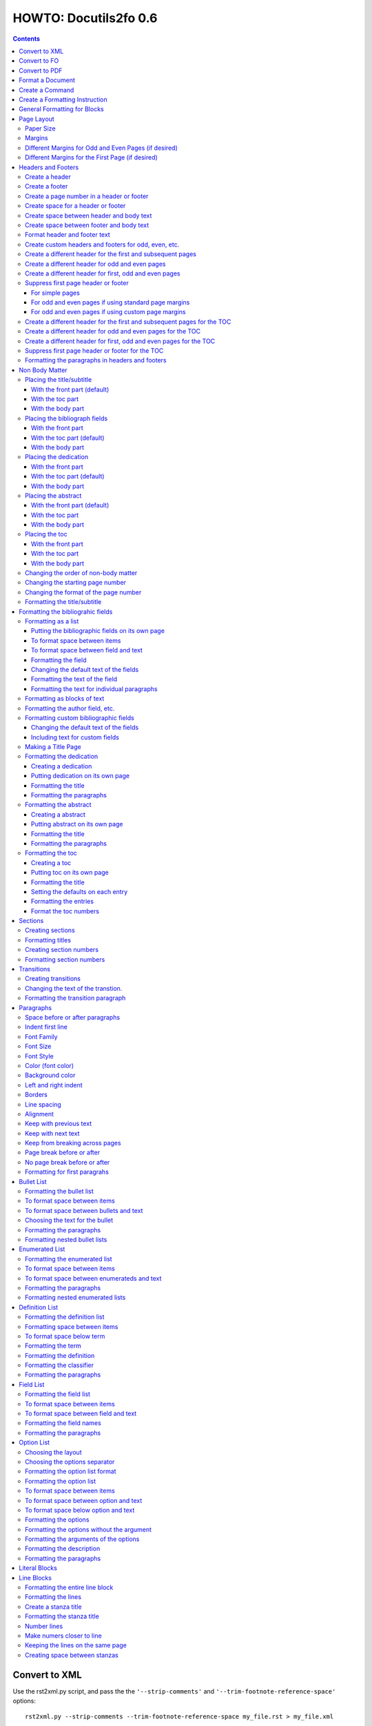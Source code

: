 ^^^^^^^^^^^^^^^^^^^^^^^^
HOWTO: Docutils2fo 0.6
^^^^^^^^^^^^^^^^^^^^^^^^

..  $Id$ 

.. contents::

================
Convert to XML
================

Use the rst2xml.py script, and pass the the ``'--strip-comments'`` and 
``'--trim-footnote-reference-space'`` options::

 rst2xml.py --strip-comments --trim-footnote-reference-space my_file.rst > my_file.xml

================
Convert to FO 
================

Use the docutils_to_fo.py script::

 docutils_to_fo.py  my_file.xml > my_file.fo

Use the ``'--help'`` option to get options.

Alternatively, you can convert from RST to FO in one step::

 rst2xml.py --strip-comments --trim-footnote-reference-space my_file.rst | docutils_to_fo.py > my_file.fo

================
Convert to PDF 
================

Use the fop processor, an open source Java application at http://xmlgraphics.apache.org/fop/.
In order to run in from a unix system::

 fop my_file.fo my_file.pdf

To convert from RST to PDF with one command::

 rst2xml.py --strip-comments --trim-footnote-reference-space my_file.rst\
 | docutils_to_fo.py | fop -fo - my_file.pdf

===================
Format a Document
===================

1. Create a config file that with a section and instructions (as explained
   below)::

    [FO]

    paragraph.space-before = 12pt


2. Enable the ``'docutils_to_fo'`` script to read the config file. Either pass 
   the ``'--config'`` option::

     docutils_to_fo.py  --config my_config_file my_file.xml > my_file.fo

  or put this file where the script automatically reads it, either in 
  ``./docutils.conf``, or ``~/home/.docutils``. 

Unless otherwise noted, the rest of this document refers to creating the
config file.

==================
Create a Command
==================

Commands consist of instructions without a period in them. The following
sets ``'strict'`` = ``'True'``, making the processing quit when an error is 
encountered::

 strict = True 

 

================================
Create a Formatting Instruction
================================

Formatting instructions consist of 3 parts: the region to be formatted,
followed by a period; the formatting property, followed by an equal sign; and
the value of the property. The following command sets the space before plain
paragrahs to 12pt::

 paragraph.space-before = 12pt

.. tip::

 You can use the config file to pass commonly-used options of the 
 rst2xml.py command. Put these commands in the *general* section::

   [general]

   strip_comments = true
   trim-footnote-reference-space = true

   [FO]
   paragraph.space-before = 12pt


==============================
General Formatting for Blocks
==============================

Most of the regions in a docutils document consists of blocks. This is true of
the title, subtitle, section titles, paragrahs, block quotes, etc. All of thes
blocks can take the following properties:

* space-before
* space-after
* first-line-indent
* font (the same as font-family)
* font-size
* font-style
* color (for the color of the text)
* backgroud-color
* left-indent 
* right-indent 
* border (for the boders around the block) 
* line-spacing (for double space, for exampe)
* alignment 
* keep-with-next (to keep the block from ending a page)
* keep-with-previous (to keep the block from starting a new page)
* keep-on-same-page (to prevent a block form splitting across a page)
* page-break-before (to create page breaks) 
* page-break-after (to create page breaks) 

These properties are the most commonly used and have an easy-to-remember,
short name. In addition, one can use any of the valid FO properties, which can
be found, among other places, at http://www.w3schools.com/xslfo/obj_block.asp.
For example, ``'paragraph.border-before-color = red'`` specifies the color of the 
border on the before-edge for plain paragraphs.

============
Page Layout
============

Paper Size
-----------

::

 paper-size.height = 11in
 paper-size.width = 8.5in

Margins
---------
::

 page.top-margin = .75in
 page.bottom-margin = .75in
 page.right-margin = .75in
 page.left-margin = .75in

Different Margins for Odd and Even Pages (if desired)
------------------------------------------------------
::

 odd-page.top-margin = 1in
 odd-page.bottom-margin = 1in
 odd-page.right-margin = 1in
 odd-page.left-margin = 2in
 
 even-page.top-margin = 1in
 even-page.bottom-margin = 1in
 even-page.right-margin = 2in
 even-page.left-margin = 1in

Different Margins for the First Page (if desired)
---------------------------------------------------
::

 first-page.top-margin = 3in
 first-page.bottom-margin = 1in
 first-page.right-margin = .8in
 first-page.left-margin = 2in


====================
Headers and Footers
====================

Create a header
---------------

In the *document* (not the config file), use the following::

 .. header:: 

    A Christmas Carol 

The header will appear on every page, including any pages in the table
of contents section.

Create a footer
---------------

In the *document* (not the config file), use the following::

 .. footer:: 

    Charles Dickens 

The footer will appear on every page, including any pages in the table
of contents section.

Create a page number in a header or footer
--------------------------------------------

In the *document* (not the config file), use the following::

 .. role:: page-num
    
 .. footer:: 

    Charles Dickens.
    
    :page-num:`1`

Page numbers will be generated automatically.

Create space for a header or footer
------------------------------------

The defaults should create enough space for headers or footers. If you want to
change the defaults, use::

 header.height = 1in
 footer.height = 1in


Create space between header and body text
------------------------------------------

::

 header.space-before = .2in
    
Create space between footer and body text
------------------------------------------

::

 footer.space-before = -.1in

Format header and footer text
------------------------------

If your header or footer contains just one paragraphs, use the header or
footer region plus any block property::

 header.color = blue
 header.background-color = black


Create custom headers and footers for odd, even, etc.
--------------------------------------------------------

You can create different headers and footers for the following
regions:

* first page of the body
* odd page of the body
* even page of the body
* first page of the table of contents section
* odd page of the table of contents section
* even page of the table of contents section

These headers and footers can be formatted all at once, using the ``'header'``
and ``'footer'`` identifiers. By default, these headers and footers are all
centered. However, each inidividua header and footer can be customized, as
shown below.

Create a different header for the first and subsequent pages
-------------------------------------------------------------

In the *document* set up the headers and footers::


 .. container:: first-header
 
  first header text
 
 .. container:: first-footer
 
  first footer text
 
 .. container:: body-header
 
  body header
 
 .. container:: body-footer
 
  body footer

Use ``'first-header'``, ``'first-footer'``, ``'body-header'`` and
``'body-footer'`` to format these headers and footers::

 body-header.color = red
 body-footer.color = red
 first-header.background-color = red
 first-footer.background-color = red

Create a different header for odd and even pages
-------------------------------------------------

In the *document* set up the headers and footers::


 .. container:: odd-header
 
  odd header
 
 .. container:: odd-footer
 
  odd footer
 
 .. container:: even-header
 
  even header
 
 .. container:: even-footer
 
  even footer

Use ``'odd-header'``, ``'odd-footer'``, ``'even-header'`` and
``'even-footer'`` to format these headers and footers::

 odd-header.color = red
 odd-footer.color = red
 even-header.background-color = red
 even-footer.background-color = red

Create a different header for first, odd and even pages
--------------------------------------------------------

In the *document* set up the headers and footers::

 .. container:: first-header
 
  first header text
 
 .. container:: first-footer
 
  first footer text

 .. container:: odd-header
 
  odd header
 
 .. container:: odd-footer
 
  odd footer
 
 .. container:: even-header
 
  even header
 
 .. container:: even-footer
 
  even footer

Use ``'first-header'`` ``'first-footer'``, ``'odd-header'``,
``'odd-footer'``, ``'even-header'`` and ``'even-footer'`` to format
these headers and footers::

 first-header.font-style = italic
 first-footer.font-style = italic
 odd-header.color = red
 odd-footer.color = red
 even-header.background-color = red
 even-footer.background-color = red

Suppress first page header or footer
--------------------------------------

For simple pages
+++++++++++++++++

Use the following method if you want the same headers and footers on
all pages except the first. In the *document* create headers and
footers for the body, but not for the first page::

 .. container:: body-header
 
  body header
 
 .. container:: body-footer
 
  body footer

For odd and even pages if using standard page margins
+++++++++++++++++++++++++++++++++++++++++++++++++++++++

Use the following method if (1) you wish to have different headers and
footers on odd and even pages, but no headers and footers on the first
page; and (2) you have the same margins for odd and even pages.

1. First, tell the formatter you desire a first-odd-even layout.
   (Without specifying this explicitly, the formatter will simply
   think you want an odd-even layout.)::

     document.page-layout = first-odd-even

2. Create odd and even headers, without creating any first headers
   and footers::

    .. container:: odd-header
    
     odd header
    
    .. container:: odd-footer
    
     odd footer
    
    .. container:: even-header
    
     even header
    
    .. container:: even-footer
    
     even footer

For odd and even pages if using custom page margins
+++++++++++++++++++++++++++++++++++++++++++++++++++++++

Use the following method if (1) you wish to have different headers and
footers on odd and even pages, but no headers and footers on the first
page; and (2) you have different margins for odd and even pages.

1. First, set the margins for the first page to that of the odd page.
   (This step tells the formatter that set the page layout to
   first-odd-even, the layout desired; and it makes sure the first,
   odd page, is identical to the other odd pages.)  
   
::

     first-page.top-margin = .75in
     # etc.

2. Create odd and even headers, without creating any first headers
   and footers::

    .. container:: odd-header
    
     odd header
    
    .. container:: odd-footer
    
     odd footer
    
    .. container:: even-header
    
     even header
    
    .. container:: even-footer
    
     even footer


Create a different header for the first and subsequent pages for the TOC
-------------------------------------------------------------------------

In the *document* set up the headers and footers::


 .. container:: toc-first-header
 
     First header 
     
 .. container:: toc-first-footer
 
     First footer
     
 .. container:: toc-body-header
 
     Body header 
     
 .. container:: toc-body-footer
 
     Body footer
    

Use ``'toc-first-header'``, ``'toc-first-footer'``, ``'toc-body-header'`` and
``'toc-body-footer'`` to format these headers and footers::

 toc-body-header.color = red
 toc-body-footer.color = red
 toc-first-header.background-color = red
 toc-first-footer.background-color = red

Create a different header for odd and even pages for the TOC
--------------------------------------------------------------

In the *document* set up the headers and footers::


 .. container:: toc-odd-header
 
  odd header
 
 .. container:: toc-odd-footer
 
  odd footer
 
 .. container:: toc-even-header
 
  even header
 
 .. container:: toc-even-footer
 
  even footer

Use ``'toc-odd-header'``, ``'toc-odd-footer'``, ``'toc-even-header'`` and
``'toc-even-footer'`` to format these headers and footers::

 toc-odd-header.color = red
 toc-odd-footer.color = red
 toc-even-header.background-color = red
 toc-even-footer.background-color = red

Create a different header for first, odd and even pages for the TOC
--------------------------------------------------------------------

In the *document* set up the headers and footers::

 .. container:: toc-first-header
 
  first header text
 
 .. container:: toc-first-footer
 
  first footer text

 .. container:: toc-odd-header
 
  odd header
 
 .. container:: toc-odd-footer
 
  odd footer
 
 .. container:: toc-even-header
 
  even header
 
 .. container:: toc-even-footer
 
  even footer

Use ``'toc-first-header'`` ``'toc-first-footer'``, ``'toc-odd-header'``,
``'toc-odd-footer'``, ``'toc-even-header'`` and ``'toc-even-footer'`` to format
these headers and footers::

 toc-first-header.font-style = italic
 toc-first-footer.font-style = italic
 toc-odd-header.color = red
 toc-odd-footer.color = red
 toc-even-header.background-color = red
 toc-even-footer.background-color = red

Suppress first page header or footer for the TOC
-------------------------------------------------

Follow the same procedures as for the body. To supress the header and
footer when the headers and footers are otherwise the same for all
pages, create body headers and footers for the toc, but not for the
first page::

 .. container:: toc-body-header
 
     Body header 

To suppress when using different headers and footers for odd and even
pages, set up the odd and even headers/footers, and then signal to the
formatter that you wish for a first-odd-even layout, either through
the ``'document.page-layout'`` property, or by setting margins for the
first page.


Formatting the paragraphs in headers and footers
--------------------------------------------------

Use the header-paragraph and footer-paragraph to format paragraphs:: 

 header-paragraph.font-style = bold
 footer-paragraph.font-style = italic


================
Non Body Matter
================

Non Body matter refers to the document title and subtitle; the
bibliographic fields; the dedication; the abstract; and the table of
contents. 

Each such matter can be put in the front part, the toc (table of
contents) part, or the body part. 

The front part of a document occurrs first and has not headers or
footers. The toc part occurrs next, generally starts with page 1
(thought this can be changed), and page numberas are  formamtted with
Roman numberals (though this can be changed.)

The body part is part of any document. It generally starts with page 1
(though this can be changed) and page numbers are formatted with
Arabic numbers (though this can be changed).

Placing the title/subtitle
---------------------------

With the front part (default)
+++++++++++++++++++++++++++++++

::

 title-subtitle.placement = with-front

With the toc part
++++++++++++++++++

::

 title-subtitle.placement = with-toc

With the body part
+++++++++++++++++++

::

 title-subtitle.placement = with-body

Placing the bibliograph fields
-------------------------------

With the front part 
++++++++++++++++++++

::

 bibliographic-fields.placement = with-front

With the toc part (default)
++++++++++++++++++++++++++++

::

 bibliographic-fields.placement = with-toc

With the body part
+++++++++++++++++++

::

 bibliographic-fields.placement = with-body

Placing the dedication
-----------------------

With the front part 
++++++++++++++++++++

::

 dedication.placement = with-front

With the toc part (default)
++++++++++++++++++++++++++++

::

 dedication.placement = with-toc

With the body part
+++++++++++++++++++

::

 dedication.placement = with-body

Placing the abstract
-----------------------

With the front part (default)
++++++++++++++++++++++++++++++

::

 abstract.placement = with-front

With the toc part 
++++++++++++++++++

::

 abstract.placement = with-toc

With the body part
+++++++++++++++++++

::

 abstract.placement = with-body

Placing the toc
----------------

With the front part 
++++++++++++++++++++

::

 toc.placement = with-front

With the toc part 
++++++++++++++++++

::

 toc.placement = with-toc

With the body part
+++++++++++++++++++

::

 toc.placement = with-body

Changing the order of non-body matter
---------------------------------------

By default, docutils to fo places the non-body matter in the order it
occurrs in the docutils XML document (which may be different than the
RST document). This order is title/subtitle, bibliographic,
dedication, and table of contents. To change this order, use the
``'front.order'`` property. Its value is a list of the non-body order
areas in the order you wish it to occurr, speparated by commas::

 # changes the order of the abstract and the bibliographic fields
 front.order = title, abstract, dedication, toc, bibliographic

Changing the starting page number
----------------------------------

In order to change the starting page number of a toc section or body
section, use the ``'toc-section.start-page'`` or
``'body-section.start-page'`` properties::

 # toc now start on page 3
 toc-section.start-page = 3
 # body starts on page 15
 body-section.start-page = 15

Changing the format of the page number
----------------------------------------

In order to change the formatting of the page numbers, use the
``'toc-section.page-format'`` and ``'body-section.page-format'``::

 # upper case Roman numberals
 toc-section.page-format = I
 # upper case letters
 body-section.page-format = A

Formatting the title/subtitle
------------------------------

Use the property ``'title-subtitle'`` to format both the title and
subtitle. Use the property ``'title'``  to format just the title. Use the
property ``'subtitle'`` to format just the subtitle. All of these
properites are block properties, and can take any of the
properites of a block (see paragraph)::

 # center the title an subtitle
 title-subtitle.alignment = center
 # format the title
 title.font-size = 24pt
 # format the subtitle
 subtitle.font-size = 18pt

To create space before a title/subtitle, and to put the title/subtitle
on their own page::

 title-subtitle.page-break-before= true
 title-subtitle.space-before=3in

===================================
Formatting the bibliograhic fields
===================================

Formatting as a list
---------------------

By defaullt, bibliographic fields are formatted as a list. Use the
``'bibliograhic-fields'`` property to format the space after and before, the
left and right indent, and any other property you want to set on the list,
such as font for font-size::

 bibliographic-fields.space-after = 20pt
 bibliographic-fields.space-before = 20pt
 bibliographic-fields.left-indent = 20pt
 bibliographic-fields.right-indent = 20pt
 bibliographic-fields.background-color = grey

Putting the bibliographic fields on its own page
++++++++++++++++++++++++++++++++++++++++++++++++++

::

 bibliographic-fields.page-break-before = true
 # or, depending on your layout
 bibliographic-fields.page-break-after = true


To format space between items
++++++++++++++++++++++++++++++

Use the ``'space-between-items'`` property.

::


  bibliographic-fields.space-between-items = 30pt

To format space between field and text
+++++++++++++++++++++++++++++++++++++++

The ``'space-from-fields'`` works exactly as the ``'space-from-bullet''``: both
properties control the spacing from the list label and the text.

::

  bibliographic-fields.space-from-field = 3in

Formatting the field
++++++++++++++++++++++

Use the ``'bibliographic-field'`` property, and apply any block properties.
Note the slight, one letter difference between ``'bibliographic-fields``, which
formats the entire list, and ``'bibliographic-field'`` which formats just the
field::

 # change default font to normal
 bibliographic-field.font-style = normal

Changing the default text of the fields
+++++++++++++++++++++++++++++++++++++++++

By default, the docutils to FO converter gives expected names to each of the
bibliographic fields. If you wish to change the name, use the
``'bibliographic-fields.<fieldname-text>`` property::

  # change all the fields from the default to lower case
  bibliographic-fields.author-text = author
  bibliographic-fields.authors-text = authors
  bibliographic-fields.organization-text = organization
  # change 'contact' to 'email'
  bibliographic-fields.contact-text = email
  bibliographic-fields.status-text = status
  bibliographic-fields.copyright-text = copyright
  bibliographic-fields.address-text = address
  bibliographic-fields.revision-text = revision
  bibliographic-fields.date-text = date

Formatting the text of the field
+++++++++++++++++++++++++++++++++++

Use the ``'bibliographic-fields-text'`` identifier::

 bibliographic-fields-text.font-weight=bold

Formatting the text for individual paragraphs
+++++++++++++++++++++++++++++++++++++++++++++

For fields that have more than one paragraph, use the ``'bibliographic-fields-paragraph'``
identifier. This identifier can take any block property::

 bibliographic-fields-paragraph.space-before = 12pt

Note that using the ``'space-before'`` property has the same effect as
controlling the space between each paragraph, without putting unwated space
before the first paragraph. 

Formatting as blocks of text
-----------------------------

Use ``'the bibliographic-fields.format'`` to change the value of the default
format::

 bibliographic-fields.format = normal

Formatting the author field, etc.
----------------------------------

Each bibliographic field is a block, and its identifier is the name of the
field . 

:address: formats the address field
:author: formats the author field
:authors: formats the authors field
:contact: formats the contact field
:copyright: formats the copyright field
:date: formats the date field
:organization: formats the organization field
:revision: formats the revision field
:status: formats the status field
:version: formats the version field

::

 address.space-before=24pt
 author.font-style = bold
 authors.alignment = center
 contact.font-style = italic
 copyright.color = red
 date.background-color = blue
 organization.font-size = 24pt
 revision.alignment = center
 status.alignment = right
 version.font-style = bold-italic
        

Formatting custom bibliographic fields
----------------------------------------

Use the ``'bibliographic-fields-custom1'``,
``'bibliographic-fields-custom2'``, etc, to format each custom field, where
``'-custom1'`` refers to the first occurrence of a custom field,
''`-custom2'`` refers to the second such occurrence, and so on:: 

 bibliographic-field-custom1.color = green
 bibliographic-field-custom2.color = red

Changing the default text of the fields
+++++++++++++++++++++++++++++++++++++++++

As when the bibliiographic fields are formatted as a list, the text of the
fields can likewise be changed in the same manner when formatting the
bibliographic fields as blocks. It often makes sense to makes these fields
empty, especially when creating title page::

  bibliographic-fields.author-text = by
  bibliographic-fields.date-text = 

Including text for custom fields
+++++++++++++++++++++++++++++++++

Use the ``'bibliographic-field-custom#.text'`` property::

 bibliographic-field-custom1.text = Country
 bibliographic-field-custom2.text = Uses of software: 

Making a Title Page
--------------------

Here is the actual RST document::

 ======
 Title
 ======
 
 Subtitle
 =========
 
 
 :by: by
 :Author: Paul Tremblay
 :Address: Paul Tremblay 
           100 Market St. 
           Boston, MA, 01800
 
 :Country: USA
 :Organization: Open Source Software
 :useline: Uses
 :Uses: text processing
 
        documentation
 :Date: $Date$
 :Copyright: This document is in the public domain
 
 Text after.

Here is the configuration file::

 [general]
 trim-footnote-reference-space = true
 [FO]
 bibliographic-fields.format = normal
 
 # the by line by itself
 bibliographic-field-custom1.space-after = 12pt
 bibliographic-field-custom1.alignment = center

 # the line with 'usline' 
 bibliographic-field-custom3.space-after = 0pt
 bibliographic-field-custom3.font-style = bold

 # the Uses field
 bibliographic-field-custom4.space-before = 0pt

 # center align author
 author.alignment = center
 author.font-size = 16pt
 # put a border after the title
 author.border-bottom = 2px solid
 author.padding = 6pt

 # put a borer after copyright
 copyright.border-bottom = 2px solid
 copyright.padding = 6pt
 
 
 
 # set the default text to nothing
 bibliographic-fields.author-text =
 bibliographic-fields.authors-text = 
 bibliographic-fields.organization-text = 
 bibliographic-fields.copyright-text = 
 bibliographic-fields.address-text = 
 bibliographic-fields.date-text = 

 # commands
 strict = True


Formatting the dedication
--------------------------

Creating a dedication
+++++++++++++++++++++++

::

 :Dedication: I dedicate this thesis to my good friend John, who
   stood by me for many years while I struggled ...

Putting dedication on its own page
++++++++++++++++++++++++++++++++++++++++++++++++++

::

 dedication.page-break-before = true
 # or, depending on your layout
 dedication.page-break-after = true

Formatting the title
+++++++++++++++++++++++

Use the ``'dedication-title'`` identifier, which can take any block property::

 dedication-title.alignment = center
 dedication-title.font-size = 24pt

Formatting the paragraphs
++++++++++++++++++++++++++

Use the ``'dedication-paragraph'`` identifier, which can take any block property::

 dedication-paragraph.font-size = 10pt
 dedication-paragraph.alignment = right
 dedication-paragraph.font-style = italic


Formatting the abstract
--------------------------

Creating a abstract
+++++++++++++++++++++++

::


 :Abstract: Just an example of bibliograhic fields.
  This continues on.

Putting abstract on its own page
++++++++++++++++++++++++++++++++++++++++++++++++++

::

 abstract.page-break-before = true
 # or, depending on your layout
 abstract.page-break-after = true

Formatting the title
+++++++++++++++++++++++

Use the ``'abstract-title'`` identifier, which can take any block property::

 abstract-title.alignment = center
 abstract-title.font-size = 24pt

Formatting the paragraphs
++++++++++++++++++++++++++

Use the ``'abstract-paragraph'`` identifier, which can take any block property::

 abstract-paragraph.font-size = 10pt
 abstract-paragraph.alignment = right
 abstract-paragraph.font-style = italic


Formatting the toc
--------------------------

Creating a toc
+++++++++++++++++++++++

::

 .. contents:: Table of Contents

Putting toc on its own page
++++++++++++++++++++++++++++++++++++++++++++++++++

::

 toc.page-break-before = true
 # or, depending on your layout
 toc.page-break-after = true

Formatting the title
+++++++++++++++++++++++

Use the ``'toc-title'`` identifier, which can take any block property::

 toc-title.alignment = center
 toc-title.font-size = 24pt

Setting the defaults on each entry
++++++++++++++++++++++++++++++++++++

Use the ``'toc-default'`` to set properties for all of the toc entries
at once::


 # sets space between entries to 12pt
 toc-default.space-after = 12pt


Formatting the entries
++++++++++++++++++++++++++

Use the identifierst ``'toc-entry1'``, ``'toc-entry2'``, etc.
which can take any block property::

 # increase indents by 10mm
 toc-entry1.left-indent = 10mm
 toc-entry2.left-indent = 20mm
 toc-entry3.left-indent = 30mm
 toc-entry4.left-indent = 40mm
 toc-entry5.left-indent = 50mm


Format the toc numbers
+++++++++++++++++++++++

The format of the numbers for toc entry takes the same format as the
section numbers. See section numbers.

=========
Sections
=========

Creating sections
------------------

Sections are identified through their titles, which are marked up with
adornment: "underlines" below the title text, or underlines and matching
"overlines" above the title.


Here are some examples::

 ===============
 Heading1 Title
 ===============
 
 ---------------
 Heading2 Title
 ---------------
 
 Heading3 Title
 =============
 
 Heading4 Title
 -------------
 
 Heading5 Title
 `````````````
 
 Heading6 Title
 '''''''''''''
 
 Heading7 Title
 .............
 
Any combination of valid adornments can be used. The rst2xml.py utility
recognizes the first such example as the main section, the next such example
as the sub section, and so on.

See the http://docutils.sourceforge.net/docs/ref/rst/restructuredtext.html#sections.


Formatting titles
-------------------

Use the identifiers ``'heading1'``, ``'heading2'``, ``'heading3'``, etc, to
format the titles for each section. Docutils to fo allows sections to go 7
levels deep. Headings are blocks and can take any property of a block (see
paragrahs). 

::

 heading1.font-size = 30pt
 heading1.font-style = bold
 heading2.font-size = 24pt
 # etc.
 heading7.font-size = normal
 heading7.font-style = bold

Creating section numbers
-------------------------

At the start of the document, put::

 .. sectnum::

Formatting section numbers
---------------------------

Use the ``'heading#'`` identifier plus the ``'number-format'`` to format the
section numbers. The value for formatting can take a combination of
punctuation and numbers, letters, or Roman numberals

::

 # (I.), (II.), (III.), etc
 heading1.number-format = (I.)

 # i.), ii.), etc 
 heading2.number-format = i.)

 # .1., .2., .3., etc
 heading3.number-format = .1.

 # a, b, c, etc
 heading4.number-format = a

 # A, B, C., etc
 heading5.number-format = A

.. Don't inherit section numbers
.. ------------------------------
.. 
.. By default, the numbers of each section inherit the numbers of the parent
.. section. to disable this formatting::
.. 
..  headings.inherit-sections-number = False

============
Transitions
============

Creating transitions
---------------------

To create a transition, in the *document* (not the config file), use
horizontal line of 4 or more repeated punctuation characters.

::


 Para.

 ----------

 Para.

Changing the text of the transtion.
-------------------------------------

The default transition text is a single paragraph of three asteristics. To
change the default, use the ``'transition.text'`` property::

 # change to three hypens
 transition.text = ---
 # change to nothing
 transition.text = 

Formatting the transition paragraph
------------------------------------

Use the ``'transition'`` identifier to format the paragraph of the transition
text. This identifier can take any block property.

::

 transition.space-before = 24pt
 transition.space-after = 24pt
 # change the default alignment from center
 transition.alignment = left


===========
Paragraphs
===========

Space before or after paragraphs
---------------------------------

::

 paragraph.space-before = 12pt
 paragraph.space-after = 12pt

Indent first line
-------------------

::

 paragraph.first-line-indent = 12pt

Font Family
-------------

::

 paragraph.font = monospace

Font Size
----------

::

 paragraph.font-size = 12pt

Font Style
-----------

Set ``'font-style'`` to ``'bold'``, ``'italic'``, ``'bold-italic'``,
or ``'normal'``::

 paragraph.font-style = bold-italic

Color (font color)
-------------------

::

 paragraph.color = red

Background color
------------------

::

 paragraph.backgroud-color = red

Left and right indent
----------------------

::

 paragraph.left-indent = 12pt 
 paragraph.right-indent = 12pt 

Borders
---------

::

 paragraph.border = solid black 1px

Use ``'border-top'``, ``'border-bottom'``, ``'border-left'``, and
``'border-right'`` to set properties on specific borders::

 # creates a bottom border
 paragraph.border-bottom = solid black 1px

Line spacing
--------------

::

 # double spaces paragraphs
 paragraph.line-spacing  = 2

Alignment
-----------

Use ``'alignment'`` to align text. Valid values are ``'left'``,
``'right'``, ``'center'``, and ``'justify'``.

::

 # center aligns text
 paragraph.alignment = center

Keep with previous text
-------------------------

::

 # paragrah won't start a new page
 keep-with-previous = true

Keep  with next text
----------------------

::

 # paragrah won't end the page
 keep-with-next = true

Keep from breaking across pages
---------------------------------
::

 keep-on-same-page = true


Page break before or after
----------------------------

::

 paragraph.page-break-before = yes
 paragraph.page-break-after = yes


No page break before or after
-------------------------------

::

 paragraph.page-break-after = no
 paragraph.page-break-before = no

Formatting for first paragrahs
--------------------------------

Docutils to FO allows first paragraphs to be formatted differently
from all others. First paragraphs refers to the first paragraphs after
a section of document, or the first paragaph after a list, code block,
admonition block, or table. British style dictates that such
paragraphs do not have their first line indented. 

::

 #indents all but first paragraph 12pt
 paragraph.first-line-indent = 12pt
 first-paragraph.first-line-indent = 0pt

============
Bullet List
============


Formatting the bullet list
----------------------------

Use the ``'bullet-list'`` property to format the space after and
before, the left and right indent, and any other property you want to
set on the list, such as font for font-size::

 bullet-list.space-after = 20pt
 bullet-list.space-before = 20pt
 bullet-list.left-indent = 20pt
 bullet-list.right-indent = 20pt
 bullet-list.background-color = grey


To format space between items
-------------------------------

Use the ``'space-between-items'`` property.

::


  bullet-list.space-between-items = 30pt

To format space between bullets and text
-------------------------------------------

Use the ``'space-from-bullet'`` identifier::


  bullet-list.space-from-bullet = 1in

Choosing the text for the bullet
-----------------------------------

Use the ``'bullet-list.text'`` property to change the default bullet::

 # change to hyphen
 bullet-list.text = -

If the ``'bullet-list.text'`` property is left empty, the converter
uses the text in the actual document::

 # use the text in the document 
 bullet-list.text = 


Formatting the  paragraphs
----------------------------

Use the ``'bullet-list-paragraph'`` identifier to format the text of
the bullet list. This identifier can take any block property::

 bullet-list-paragraph.space-before = 12pt
 bullet-list-paragraph.font-style = italic

Note that using the ``'space-before'`` property has the same effect as
controlling the space between each paragraph, without putting unwated space
before the first paragraph. 

Formatting nested bullet lists
-------------------------------

Use the ``'bullet-list-level2'`` to format nested lists::

 bullet-list-level2.space-before = 20pt
 bullet-list-level2.left-indent = 40pt
 bullet-list-level2.background-color = blue
 bullet-list-level2.space-from-bullet = 1.5in
 bullet-list-level2.text = †
 bullet-list-level2.space-between-items = 50pt


=================
Enumerated List
=================

Formatting the enumerated list
-------------------------------

Use the ``'enumerated-list'`` property to format the space after and
before, the left and right indent, and any other property you want to
set on the list, such as font for font-size::

 enumerated-list.space-after = 20pt
 enumerated-list.space-before = 20pt
 enumerated-list.left-indent = 20pt
 enumerated-list.right-indent = 20pt
 enumerated-list.background-color = grey


To format space between items
-------------------------------

Use the ``'space-between-items'`` property.

::


  enumerated-list.space-between-items = 30pt

To format space between enumerateds and text
---------------------------------------------

Use the ``'space-from-number'`` identifier::


  enumerated-list.space-from-number = 1in


Formatting the  paragraphs
---------------------------

Use the ``'enumerated-list-paragraph'`` identifier to format the text of
the enumerated list. This identifier can take any block property::

 enumerated-list-paragraph.space-before = 12pt
 enumerated-list-paragraph.font-style = italic

Note that using the ``'space-before'`` property has the same effect as
controlling the space between each paragraph, without putting unwated space
before the first paragraph. 

Formatting nested enumerated lists
-----------------------------------

Use the ``'enumerated-list-level2'`` to format nested lists::

 enumerated-list-level2.space-before = 20pt
 enumerated-list-level2.left-indent = 40pt
 enumerated-list-level2.background-color = blue
 enumerated-list-level2.space-from-number = 1.5in
 enumerated-list-level2.space-between-items = 50pt


=================
Definition List
=================

Formatting the definition list
-------------------------------

Use the ``'definition-list'`` property to format the space after and
before, the left and right indent, and any other property you want to
set on the list, such as font for font-size::

 definition-list.space-after = 20pt
 definition-list.space-before = 20pt
 definition-list.left-indent = 20pt
 definition-list.right-indent = 20pt
 definition-list.background-color = grey

Formatting space between items
-------------------------------

An item consists of both the term and definition.

::

 definition-list.space-between-items = 0pt

To format space below term
---------------------------

Use the ``'space-below-term'`` property.

::

  definition-list.space-below-term = 30pt

Formatting the term
---------------------

Use the ``'definition-term'`` identifier, which can take any block property::

 definition-term.right-indent = 10pt
 definition-term.color = red

Formatting the definition
--------------------------

Use the ``'definition-list-definition'`` identifier, which can take any block property::

 definition-list-definition.color = blue

Formatting the classifier
-------------------------

Use the ``'definition-list-classifier'`` identifier, which can take any inline property::

::

 definition-list-classifier.color = green

Formatting the  paragraphs
---------------------------

The ``'definition-list-definition'`` formats all the paragraphs in the
definiton. If you wish to change a property on the paragraphs instead, use the
``'definition-list-paragraph'`` identifier::

 # the space before dtermines the space between each paragraph
 definition-list-paragraph.space-before = 12pt

============
Field List
============


Formatting the field list
----------------------------

Use the ``'field-list'`` property to format the space after and
before, the left and right indent, and any other property you want to
set on the list, such as font for font-size::

 field-list.space-after = 20pt
 field-list.space-before = 20pt
 field-list.left-indent = 20pt
 field-list.right-indent = 20pt
 field-list.background-color = grey


To format space between items
-------------------------------

Use the ``'space-between-items'`` property.

::


  field-list.space-between-items = 30pt

To format space between field and text
-------------------------------------------

Use the ``'space-from-name'`` identifier::


  field-list.space-from-name = 1in

Formatting the field names
---------------------------

Use the ``'field-name'`` identifier, which can take any inline
properties::


  field-name.color = blue


Formatting the  paragraphs
----------------------------

Use the ``'field-list-paragraph'`` identifier to format the text of
the bullet list. This identifier can take any block property::

 field-list-paragraph.space-before = 12pt
 field-list-paragraph.font-style = italic

Note that using the ``'space-before'`` property has the same effect as
controlling the space between each paragraph, without putting unwated space
before the first paragraph. 


============
Option List
============

Choosing the layout
-------------------

::

 option-list.format = definition

Choosing the options separator
-------------------------------

By default, the docutils to FO convertor uses a comma to separate
options. To change the default, use the ``'options-list.separate'``
property::

 options-list.separator = :

Formatting the option list format
-----------------------------------

The option list can either be formatted as a list, with the options as
labels to the left of the description; or as a definition list, with
the options serving as the terms, and the descriptions in a paragraph
right below. For an option list with lenghty options, a definition
list may work better.

Use the ``'option-list.format'`` to determine the style, choosing
either ``'list'`` or ``'definition'``::

 # change default layout to a definitio list
 option-list.format = definition

Formatting the option list
----------------------------

Use the ``'option-list'`` property to format the space after and
before, the left and right indent, and any other property you want to
set on the list, such as font for font-size::

 option-list.space-after = 20pt
 option-list.space-before = 20pt
 option-list.left-indent = 20pt
 option-list.right-indent = 20pt
 option-list.background-color = grey


To format space between items
-------------------------------

Use the ``'space-between-items'`` property.

::


  option-list.space-between-items = 30pt
 

To format space between option and text
-------------------------------------------

Use the ``'space-from-option'`` identifier::


  option-list.space-from-option = 1in

Note: this option is only valid for option lists formatted as lists,
not for optons lists formatted as definition lists.

To format space below option and text
-------------------------------------------

Use the ``'space-below-option'`` identifier::


  option-list.space-below-option = 1in

Note: this option is only valid for option lists formatted as
definition lists, not for optons lists formatted as lists.


Formatting the options
---------------------------

Use the ``'options'`` identifier to format the option with the
arguments of the options. This identifier  can take any inline
properties::


  options.font-size = xx-small

Formatting the options without the argument
----------------------------------------------

Use the ``'option'`` identifier to format only the option without the
arguments of the options. This identifier  can take any inline
properties::


  option.color = green

.. option-group-block

Formatting the arguments of the options
----------------------------------------------

Use the ``'option-argument'`` identifier to format just the option of
the arugment. This identifier  can take any inline properties::


  option-argument.color = green


Formatting the description
----------------------------

Use the ``'option-list-body'`` identifier to format the text of
the option list::

 option-list-body.font-style = italic

..  option-list-description-block

Formatting the paragraphs
----------------------------

Use the ``'option-list-paragraph'`` identifier to format the text of
the bullet list. This identifier can take any block property::

 option-list-paragraph.space-before = 12pt
 option-list-paragraph.font-style = italic

Note that using the ``'space-before'`` property has the same effect as
controlling the space between each paragraph, without putting unwated space
before the first paragraph. 

===============
Literal Blocks
===============

To format a literal block, use the ``'literal-block'`` identifier. The
literal block takes any block properties::

 literal-block.background-color = red

===========
Line Blocks
===========

Formatting the entire line block
---------------------------------

Use the ``'line-block'`` indentifier to format the entire line block.
This identifier can take any block property::

 line-block.space-before = 24pt
 # set font properties, etc
 line-block.font-size = 10pt
 line-block.line-spacing = 1

Formatting the lines
----------------------

The lines have the identifier ``'line-level1'``, ``'line-level2'`` and
so fourth. Each level indicates how many levels the line is nested.
Lines may be nesed up to 5 levels deep. It makes sense to set overall
properties with the ``'line-block'`` identifier, and to use the
``'line-level#'`` to set the indents of for each level::

 line-level1.left-indent = 15mm
 line-level2.left-indent = 25mm
 line-level3.left-indent = 35mm
 line-level4.left-indent = 45mm
 line-level5.left-indent = 55mm

Create a stanza title
----------------------

In order to create a title for a stanza, in the *document* (not the
configuration file) include the line in a title_reference::

 | `stanza title 1` 
 | A one, two, a one two three four
 |
 | `stanza title 2`
 | Half a bee, philosophically,
 |     must, *ipso facto*, half not be.
 | But half the bee has got to be,
 |     *vis a vis* its entity.  D'you see?
 |
 | `stanza title 3`
 | But can a bee be said to be
 |     or not to be an entire bee,
 |         when half the bee is not a bee,
 |             due to some ancient injury?
 |
 | Singing...

Formatting the stanza title
-----------------------------

Use the ``'stanza-title'`` to format the stanza title::

 stanza-title.font-style = bold

You cannot do any formatting with a title reference (the text between
the \`\`). If you need to do inline markup on part of a stanza title,
only put the \`\` around the part that does not need the markup::

 
 | *stanza title* `3` 
 | But can a bee be said to be

If you need to format the entire stanza title, use the following work
around::


 .. role:: title
 
 | *stanza title 3* :title:`x` 
 | But can a bee be said to be
 |     or not to be an entire bee,
 |         when half the bee is not a bee,
 |             due to some ancient injury?

Number lines
------------

Use the ``'line-block.number'`` property, and choose a number for the
value. If a value of 5 is choosen, every 5th line will be numbered. If
10 is choosen, every 10th line will be nummbered, and so on.

::

 line-block.number = 5

Make numers closer to line
----------------------------

By default, docutils to fo puts the number to the very right of the
margin. There is not way to change this default. However, by
increasing the margin on the line-block, the numbers will render
closer::

 line-block.right-indent = 20mm

Keeping the lines on the same page
-----------------------------------

If the line block is relatively short, use the ``'keep-on-same-page'``
property.

::

 line-block.keep-on-same-page = true

If the line block is long, using this property could lead to
huge space on a page.

.. note a work around is to create a completely new stanza, and use
.. keep-on-same-page property. 

Creating space between stanzas
-------------------------------

Use a blank line to control the space between stanzas. There is no
othe way to control space. The rst2xml.py utility marks a new set of
line blocks when it detects a new indentation. In contrast, real verse
is marked by the space between stanzas.


